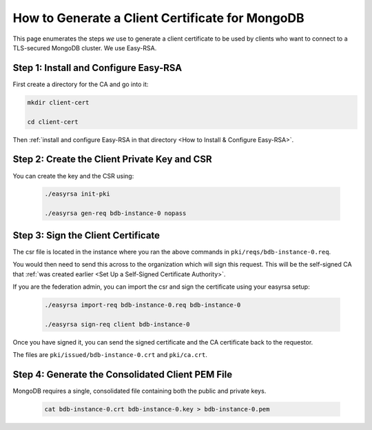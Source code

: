 How to Generate a Client Certificate for MongoDB
================================================

This page enumerates the steps *we* use
to generate a client certificate
to be used by clients who want to connect to a TLS-secured MongoDB cluster.
We use Easy-RSA.


Step 1: Install and Configure Easy-RSA
--------------------------------------

First create a directory for the CA and go into it:

.. code:: bash

   mkdir client-cert

   cd client-cert

Then :ref:`install and configure Easy-RSA in that directory <How to Install & Configure Easy-RSA>`.


Step 2: Create the Client Private Key and CSR
---------------------------------------------

You can create the key and the CSR using:

    .. code:: bash
        
        ./easyrsa init-pki

        ./easyrsa gen-req bdb-instance-0 nopass


Step 3: Sign the Client Certificate
-----------------------------------

The csr file is located in the instance where you ran the above
commands in ``pki/reqs/bdb-instance-0.req``.

You would then need to send this across to the organization which will sign
this request. This will be the self-signed CA that
:ref:`was created earlier <Set Up a Self-Signed Certificate Authority>`.

If you are the federation admin, you can import the csr and sign the
certificate using your easyrsa setup:

    .. code:: bash
        
        ./easyrsa import-req bdb-instance-0.req bdb-instance-0

        ./easyrsa sign-req client bdb-instance-0
        

Once you have signed it, you can send the signed certificate and the CA 
certificate back to the requestor.

The files are ``pki/issued/bdb-instance-0.crt`` and ``pki/ca.crt``.


Step 4: Generate the Consolidated Client PEM File
-------------------------------------------------

MongoDB requires a single, consolidated file containing both the public and
private keys.

    .. code:: bash
        
        cat bdb-instance-0.crt bdb-instance-0.key > bdb-instance-0.pem
